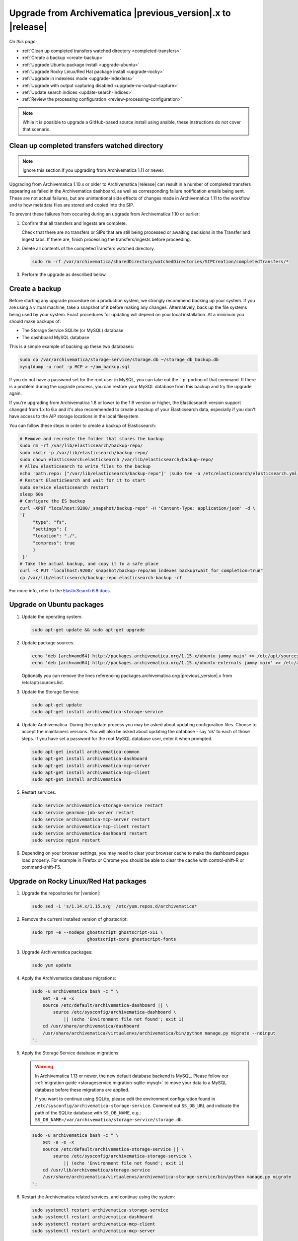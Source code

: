 .. _upgrade:

============================================================
Upgrade from Archivematica |previous_version|.x to |release|
============================================================

*On this page:*

* :ref:`Clean up completed transfers watched directory <completed-transfers>`
* :ref:`Create a backup <create-backup>`
* :ref:`Upgrade Ubuntu package install <upgrade-ubuntu>`
* :ref:`Upgrade Rocky Linux/Red Hat package install <upgrade-rocky>`
* :ref:`Upgrade in indexless mode <upgrade-indexless>`
* :ref:`Upgrade with output capturing disabled <upgrade-no-output-capture>`
* :ref:`Update search indices <update-search-indices>`
* :ref:`Review the processing configuration <review-processing-configuration>`

.. note::

   While it is possible to upgrade a GitHub-based source install using ansible,
   these instructions do not cover that scenario.


.. _completed-transfers:

Clean up completed transfers watched directory
----------------------------------------------

.. note::

   Ignore this section if you upgrading from Archivematica 1.11 or newer.

Upgrading from Archivematica 1.10.x or older to Archivematica |release| can
result in a number of completed transfers appearing as failed in the
Archivematica dashboard, as well as corresponding failure notification emails
being sent. These are not actual failures, but are unintentional side effects
of changes made in Archivematica 1.11 to the workflow and to how metadata files
are stored and copied into the SIP.

To prevent these failures from occuring during an upgrade from Archivematica
1.10 or earlier:

1. Confirm that all transfers and ingests are complete.

   Check that there are no transfers or SIPs that are still being processed or
   awaiting decisions in the Transfer and Ingest tabs. If there are, finish
   processing the transfers/ingests before proceeding.

2. Delete all contents of the completedTransfers watched directory.

   .. code:: bash

      sudo rm -rf /var/archivematica/sharedDirectory/watchedDirectories/SIPCreation/completedTransfers/*

3. Perform the upgrade as described below.


.. _create-backup:

Create a backup
---------------

Before starting any upgrade procedure on a production system, we strongly
recommend backing up your system. If you are using a virtual machine, take a
snapshot of it before making any changes. Alternatively, back up the file
systems being used by your system. Exact procedures for updating will depend on
your local installation. At a minimum you should make backups of:

* The Storage Service SQLite (or MySQL) database
* The dashboard MySQL database

This is a simple example of backing up these two databases:

.. code:: bash

   sudo cp /var/archivematica/storage-service/storage.db ~/storage_db_backup.db
   mysqldump -u root -p MCP > ~/am_backup.sql

If you do not have a password set for the root user in MySQL, you can take out
the '-p' portion of that command. If there is a problem during the upgrade
process, you can restore your MySQL database from this backup and try the
upgrade again.

If you're upgrading from Archivematica 1.8 or lower to the 1.9 version or
higher, the Elasticsearch version support changed from 1.x to 6.x and it's
also recommended to create a backup of your Elasticsearch data, especially if
you don't have access to the AIP storage locations in the local filesystem.

You can follow these steps in order to create a backup of Elasticsearch:

.. code:: bash

   # Remove and recreate the folder that stores the backup
   sudo rm -rf /var/lib/elasticsearch/backup-repo/
   sudo mkdir -p /var/lib/elasticsearch/backup-repo/
   sudo chown elasticsearch:elasticsearch /var/lib/elasticsearch/backup-repo/
   # Allow elasticsearch to write files to the backup
   echo 'path.repo: ["/var/lib/elasticsearch/backup-repo"]' |sudo tee -a /etc/elasticsearch/elasticsearch.yml
   # Restart ElasticSearch and wait for it to start
   sudo service elasticsearch restart
   sleep 60s
   # Configure the ES backup
   curl -XPUT "localhost:9200/_snapshot/backup-repo" -H 'Content-Type: application/json' -d \
   '{
        "type": "fs",
        "settings": {
        "location": "./",
        "compress": true
        }
    }'
   # Take the actual backup, and copy it to a safe place
   curl -X PUT "localhost:9200/_snapshot/backup-repo/am_indexes_backup?wait_for_completion=true"
   cp /var/lib/elasticsearch/backup-repo elasticsearch-backup -rf

For more info, refer to the `ElasticSearch 6.8 docs`_.


.. _upgrade-ubuntu:

Upgrade on Ubuntu packages
--------------------------

#. Update the operating system.

   .. code:: bash

      sudo apt-get update && sudo apt-get upgrade

#. Update package sources.

   .. code:: bash

      echo 'deb [arch=amd64] http://packages.archivematica.org/1.15.x/ubuntu jammy main' >> /etc/apt/sources.list
      echo 'deb [arch=amd64] http://packages.archivematica.org/1.15.x/ubuntu-externals jammy main' >> /etc/apt/sources.list

   Optionally you can remove the lines referencing
   packages.archivematica.org/|previous_version|.x from /etc/apt/sources.list.

#. Update the Storage Service.

   .. code:: bash

      sudo apt-get update
      sudo apt-get install archivematica-storage-service

#. Update Archivematica. During the update process you may be asked about
   updating configuration files. Choose to accept the maintainers versions. You
   will also be asked about updating the database - say 'ok' to each of those
   steps. If you have set a password for the root MySQL database user, enter it
   when prompted.

   .. code:: bash

      sudo apt-get install archivematica-common
      sudo apt-get install archivematica-dashboard
      sudo apt-get install archivematica-mcp-server
      sudo apt-get install archivematica-mcp-client
      sudo apt-get install archivematica

#. Restart services.

   .. code:: bash

      sudo service archivematica-storage-service restart
      sudo service gearman-job-server restart
      sudo service archivematica-mcp-server restart
      sudo service archivematica-mcp-client restart
      sudo service archivematica-dashboard restart
      sudo service nginx restart

#. Depending on your browser settings, you may need to clear your browser cache
   to make the dashboard pages load properly. For example in Firefox or Chrome
   you should be able to clear the cache with control-shift-R or
   command-shift-F5.

.. _upgrade-rocky:

Upgrade on Rocky Linux/Red Hat packages
---------------------------------------

#. Upgrade the repositories for |version|:

   .. code:: bash

    sudo sed -i 's/1.14.x/1.15.x/g' /etc/yum.repos.d/archivematica*

#. Remove the current installed version of ghostscript:

   .. code:: bash

      sudo rpm -e --nodeps ghostscript ghostscript-x11 \
                           ghostscript-core ghostscript-fonts

#. Upgrade Archivematica packages:

   .. code:: bash

      sudo yum update

#. Apply the Archivematica database migrations:

   .. code:: bash

      sudo -u archivematica bash -c " \
          set -a -e -x
          source /etc/default/archivematica-dashboard || \
              source /etc/sysconfig/archivematica-dashboard \
                  || (echo 'Environment file not found'; exit 1)
          cd /usr/share/archivematica/dashboard
          /usr/share/archivematica/virtualenvs/archivematica/bin/python manage.py migrate --noinput
      ";

#. Apply the Storage Service database migrations:

   .. warning::

      In Archivematica 1.13 or newer, the new default database backend is MySQL.
      Please follow our :ref:`migration guide <storageservice:migration-sqlite-mysql>`
      to move your data to a MySQL database before these migrations are applied.

      If you want to continue using SQLite, please edit the environment
      configuration found in ``/etc/sysconfig/archivematica-storage-service``.
      Comment out ``SS_DB_URL`` and indicate the path of the SQLite database
      with ``SS_DB_NAME``, e.g.:
      ``SS_DB_NAME=/var/archivematica/storage-service/storage.db``.

   .. code:: bash

      sudo -u archivematica bash -c " \
          set -a -e -x
          source /etc/default/archivematica-storage-service || \
              source /etc/sysconfig/archivematica-storage-service \
                  || (echo 'Environment file not found'; exit 1)
          cd /usr/lib/archivematica/storage-service
          /usr/share/archivematica/virtualenvs/archivematica-storage-service/bin/python manage.py migrate
      ";

#. Restart the Archivematica related services, and continue using the system:

   .. code:: bash

      sudo systemctl restart archivematica-storage-service
      sudo systemctl restart archivematica-dashboard
      sudo systemctl restart archivematica-mcp-client
      sudo systemctl restart archivematica-mcp-server

#. Depending on your browser settings, you may need to clear your browser cache
   to make the dashboard pages load properly. For example in Firefox or Chrome
   you should be able to clear the cache with control-shift-R or
   command-shift-F5.

.. _upgrade-ansible:

Upgrade on Vagrant / Ansible
----------------------------

This upgrade method will work with Vagrant machines, but also
with cloud based virtual machines, or physical servers.

#. Connect to your Vagrant machine or server

    .. code:: bash

      vagrant ssh # Or ssh <your user>@<host>

#. Install Ansible

    .. code:: bash

      sudo pip install ansible==2.9.10 jmespath

#. Checkout the deployment repo:

   .. code:: bash

      git clone https://github.com/artefactual/deploy-pub.git

#. Go into the appropiate playbook folder, and install the needed roles

   .. _ubuntu-22.04:

   Ubuntu 22.04 (Jammy):

   .. code:: bash

      cd deploy-pub/playbooks/archivematica-jammy
      ansible-galaxy install -f -p roles/ -r requirements.yml

   .. rocky-9:

   Rocky Linux 9:

   .. code:: bash

      cd deploy-pub/playbooks/archivematica-rocky9
      ansible-galaxy install -f -p roles/ -r requirements.yml

   All the following steps should be run from the respective playbook folder
   for your operating system.

#. Verify that the vars-singlenode.yml has the appropiate contents for
   Elasticsearch and Archivematica, or update it with your own

#. Create a hosts file.

   .. code:: bash

    echo 'am-local   ansible_connection=local' > hosts

#. Upgrade Archivematica running

   .. code:: bash

    ansible-playbook -i hosts singlenode.yml --tags=elasticsearch,archivematica-src

.. _upgrade-indexless:

Upgrade in indexless mode
-------------------------

As of Archivematica 1.7, Archivematica can be run in indexless mode; that is,
without Elasticsearch. Installing Archivematica without Elasticsearch, or with
limited Elasticsearch functionality, means reduced consumption of compute
resources and lower operational complexity. By setting the
``archivematica_src_search_enabled`` configuration attribute, administrators can
define how many things Elasticsearch is indexing, if any. This can impact
searching across several different dashboard pages.

1. Upgrade your existing Archivematica pipeline following the instructions
   above.

2. Modify the relevant systemd EnvironmentFile files by adding lines that set
   the relevant environment variables to ``false``.

   If you are using Ubuntu, run the following commands.

   .. code:: bash

      sudo sh -c 'echo "ARCHIVEMATICA_DASHBOARD_DASHBOARD_SEARCH_ENABLED=false" >> /etc/default/archivematica-dashboard'
      sudo sh -c 'echo "ARCHIVEMATICA_MCPSERVER_MCPSERVER_SEARCH_ENABLED=false" >> /etc/default/archivematica-mcp-server'
      sudo sh -c 'echo "ARCHIVEMATICA_MCPCLIENT_MCPCLIENT_SEARCH_ENABLED=false" >> /etc/default/archivematica-mcp-client'

   If you are using Rocky Linux, run the following commands.

   .. code:: bash

      sudo sh -c 'echo "ARCHIVEMATICA_DASHBOARD_DASHBOARD_SEARCH_ENABLED=false" >> /etc/sysconfig/archivematica-dashboard'
      sudo sh -c 'echo "ARCHIVEMATICA_MCPSERVER_MCPSERVER_SEARCH_ENABLED=false" >> /etc/sysconfig/archivematica-mcp-server'
      sudo sh -c 'echo "ARCHIVEMATICA_MCPCLIENT_MCPCLIENT_SEARCH_ENABLED=false" >> /etc/sysconfig/archivematica-mcp-client'

3. Restart services.

   If you are using Ubuntu, run the following commands.

   .. code:: bash

      sudo service archivematica-dashboard restart
      sudo service archivematica-mcp-client restart
      sudo service archivematica-mcp-server restart

   If you are using Rocky Linux, run the following commands.

   .. code:: bash

      sudo -u root systemctl restart archivematica-dashboard
      sudo -u root systemctl restart archivematica-mcp-client
      sudo -u root systemctl restart archivematica-mcp-server

4. If you had previously installed and started the Elasticsearch service, you
   can turn it off now.

   .. code:: bash

      sudo -u root systemctl stop elasticsearch
      sudo -u root systemctl disable elasticsearch

.. _upgrade-no-output-capture:

Upgrade with output capturing disabled
--------------------------------------

As of Archivematica 1.7.1, output capturing can be disabled at upgrade or at
any other time. This means the stdout and stderr from preservation tasks are
not captured, which can result in a performane improvement. See the
`Task output capturing configuration <task-output-capturing-admin>` page for
more details. In order to disable output capturing, set the
``ARCHIVEMATICA_MCPCLIENT_MCPCLIENT_CAPTURE_CLIENT_SCRIPT_OUTPUT`` environment
variable to ``false`` and restart the MCP Client process(es). Consult the
installation instructions for your deployment method for more details on how to
set environment variables and restart Archivematica processes.

:ref:`Back to the top <upgrade>`


.. _update-search-indices:

Update search indices
---------------------

.. note::

   Ignore this section if you are planning to run Archivematica without search
   indices.

Archivematica releases may introduce changes that require updating the search
indices to function properly, e.g. Archivematica v1.12.0 introduced new fields
to the search indices and made some changes to text field types. Please keep an
eye on our `release notes`_ before you start the upgrade.

The update can be accomplished one of two ways. Preferably, you can
:ref:`reindex the documents <reindex-documents>` which is usually faster because
the same documents that you already have indexed will be re-ingested. We would
love to know if this is not working for you, but when that's the case, it is
possible to :ref:`recreate the indices <recreate-indices>` which will take much
longer to complete because it accesses the original data, e.g. your AIPs.

.. _reindex-documents:

Reindex the documents
^^^^^^^^^^^^^^^^^^^^^

In Elasticsearch, it is possible to add new fields to search indices but it is
not possible to update existing ones. The recommended strategy is to create new
indices with our desired mapping and reindex our documents. This is based on the
`Reindex API`_.

It is a multi-step process that we have automated with a script:
`es-reindex.sh`_. Please follow the link and read the instructions carefully.

.. warning::

   Before you continue, we recommend backing up your Elasticsearch data. Please
   read the official docs for instructions.

.. note::

   We may implement this script as a Django command in the future for better
   usability. For the time being, please download the script and tweak as
   needed.

.. _recreate-indices:

Recreate the indices
^^^^^^^^^^^^^^^^^^^^

This method will allow you to delete and rebuild the existing Elasticsearch
indices so that all the Backlog and Archival Storage column fields are fully
populated, including for transfers and AIPs ingested prior to the upgrade to
Archivematica |release|. Run the commands described in
:ref:`Rebuild the indexes <elasticsearch-indexes>` to fully delete and rebuild
the indices.

Execution example:

.. code:: bash

   sudo -u archivematica bash -c " \
       set -a -e -x
       source /etc/default/archivematica-dashboard || \
           source /etc/sysconfig/archivematica-dashboard \
               || (echo 'Environment file not found'; exit 1)
       cd /usr/share/archivematica/dashboard
       /usr/share/archivematica/virtualenvs/archivematica/bin/python \
           manage.py rebuild_transfer_backlog --from-storage-service --no-prompt
   ";

   sudo -u archivematica bash -c " \
       set -a -e -x
       source /etc/default/archivematica-dashboard || \
           source /etc/sysconfig/archivematica-dashboard \
               || (echo 'Environment file not found'; exit 1)
       cd /usr/share/archivematica/dashboard
       /usr/share/archivematica/virtualenvs/archivematica/bin/python \
           manage.py rebuild_aip_index_from_storage_service --delete-all
   ";

.. note::

   Please note, the use of encrypted or remote Transfer Backlog and AIP Store
   locations may require use of the option to rebuild indices from the Storage
   Service API rather than from the filesystem. At this time, it is not
   possible to rebuild the indices for all types of remote locations.

.. note::

   Please note, the execution of this command may take a long time for big
   AIP and Transfer Backlog storage locations, especially if the packages are
   stored compressed or encrypted, or you are using a third party service. If
   that is the case, you may want to :ref:`reindex the Elasticsearch
   documents <reindex-documents>` instead.

.. _review-processing-configuration:

Review the processing configuration
-----------------------------------

After any Archivematica upgrade, it is recommended to perform a sanity check on
your :ref:`processing configurations <process-config>`. Look for new decision
points where you want to establish a default, like the new "Scan for viruses"
introduced in Archivematica 1.13.

The ``default`` and ``automated`` bundled configurations can be reset to the
Archivematica defaults.


.. _`Elasticsearch 6.8 docs`: https://www.elastic.co/guide/en/elasticsearch/reference/6.8/modules-snapshots.html
.. _`release notes`: https://wiki.archivematica.org/Release_Notes
.. _`Reindex API`: https://www.elastic.co/guide/en/elasticsearch/reference/current/docs-reindex.html
.. _`es-reindex.sh`: https://github.com/artefactual-labs/ops-helpers/tree/master/es-helpers#es-reindexsh-update-search-indices
